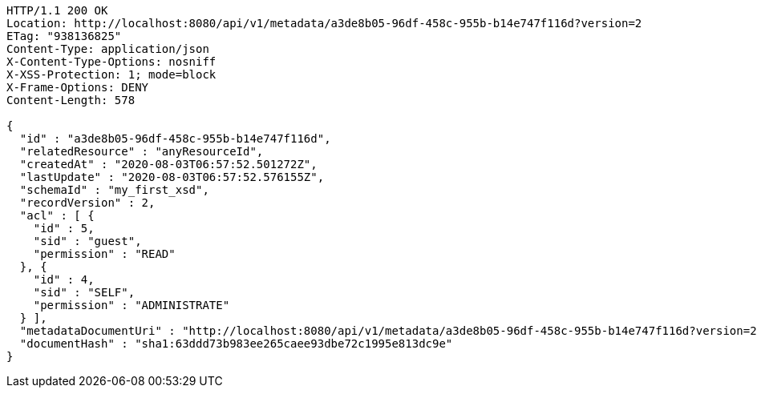 [source,http,options="nowrap"]
----
HTTP/1.1 200 OK
Location: http://localhost:8080/api/v1/metadata/a3de8b05-96df-458c-955b-b14e747f116d?version=2
ETag: "938136825"
Content-Type: application/json
X-Content-Type-Options: nosniff
X-XSS-Protection: 1; mode=block
X-Frame-Options: DENY
Content-Length: 578

{
  "id" : "a3de8b05-96df-458c-955b-b14e747f116d",
  "relatedResource" : "anyResourceId",
  "createdAt" : "2020-08-03T06:57:52.501272Z",
  "lastUpdate" : "2020-08-03T06:57:52.576155Z",
  "schemaId" : "my_first_xsd",
  "recordVersion" : 2,
  "acl" : [ {
    "id" : 5,
    "sid" : "guest",
    "permission" : "READ"
  }, {
    "id" : 4,
    "sid" : "SELF",
    "permission" : "ADMINISTRATE"
  } ],
  "metadataDocumentUri" : "http://localhost:8080/api/v1/metadata/a3de8b05-96df-458c-955b-b14e747f116d?version=2",
  "documentHash" : "sha1:63ddd73b983ee265caee93dbe72c1995e813dc9e"
}
----